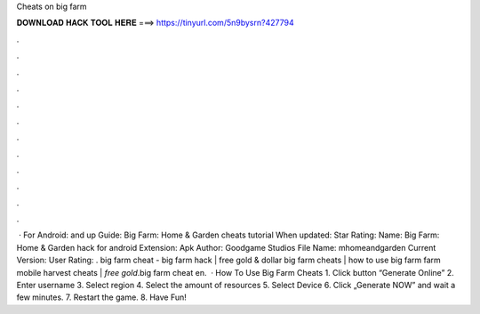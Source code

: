 Cheats on big farm

𝐃𝐎𝐖𝐍𝐋𝐎𝐀𝐃 𝐇𝐀𝐂𝐊 𝐓𝐎𝐎𝐋 𝐇𝐄𝐑𝐄 ===> https://tinyurl.com/5n9bysrn?427794

.

.

.

.

.

.

.

.

.

.

.

.

 · For Android: and up Guide: Big Farm: Home & Garden cheats tutorial When updated: Star Rating: Name: Big Farm: Home & Garden hack for android Extension: Apk Author: Goodgame Studios File Name: mhomeandgarden Current Version: User Rating: . big farm cheat - big farm hack | free gold & dollar big farm cheats | how to use big farm  farm mobile harvest cheats | *free gold*.big farm cheat en.  · How To Use Big Farm Cheats 1. Click button “Generate Online” 2. Enter username 3. Select region 4. Select the amount of resources 5. Select Device 6. Click „Generate NOW” and wait a few minutes. 7. Restart the game. 8. Have Fun!